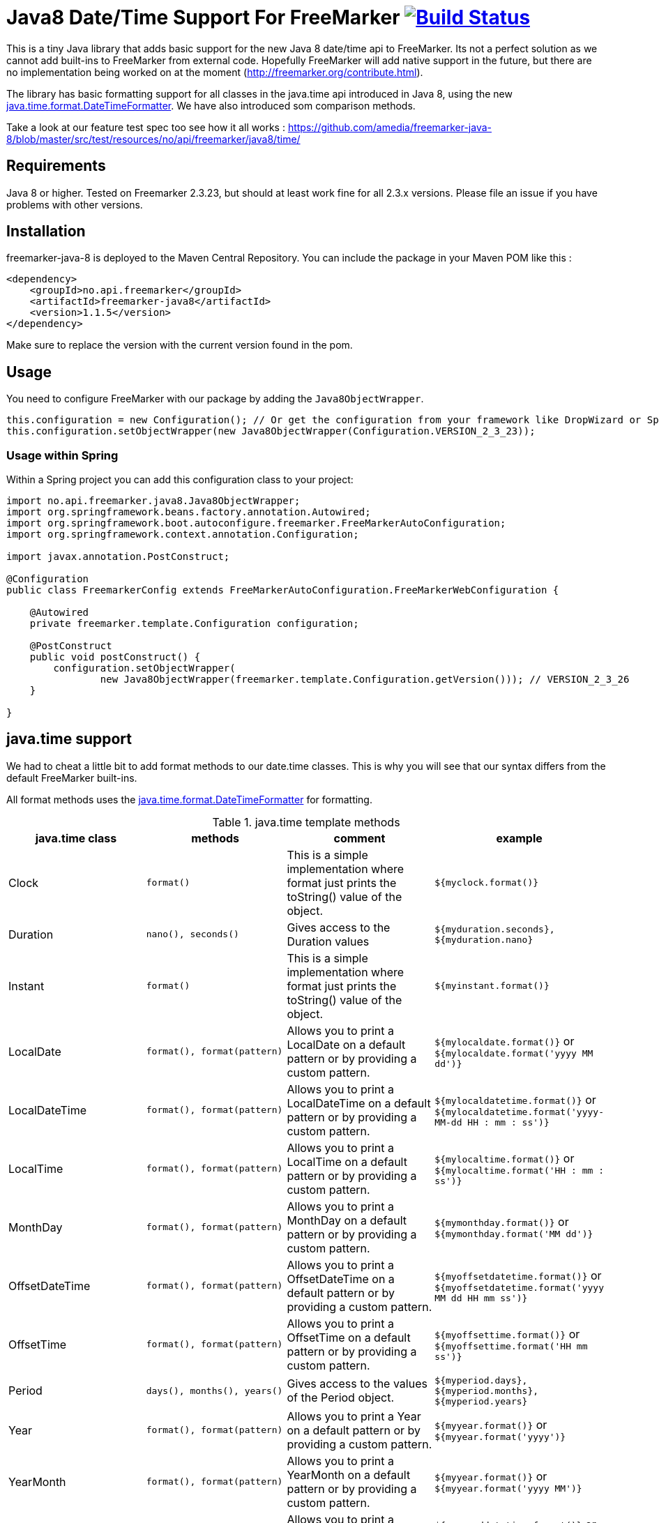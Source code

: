 
# Java8 Date/Time Support For FreeMarker image:https://travis-ci.org/amedia/freemarker-java-8.svg?branch=master["Build Status", link="https://travis-ci.org/amedia/freemarker-java-8"]

This is a tiny Java library that adds basic support for the new Java 8 date/time api to FreeMarker. Its not a perfect solution as we cannot add built-ins to FreeMarker from external code. Hopefully FreeMarker will add native support in the future, but there are no implementation being worked on at the moment (http://freemarker.org/contribute.html).

The library has basic formatting support for all classes in the java.time api introduced in Java 8, using the
new https://docs.oracle.com/javase/8/docs/api/java/time/format/DateTimeFormatter.html[java.time.format.DateTimeFormatter]. We have also introduced som comparison methods.
 
Take a look at our feature test spec too see how it all works : https://github.com/amedia/freemarker-java-8/blob/master/src/test/resources/no/api/freemarker/java8/time/

## Requirements

Java 8 or higher.
Tested on Freemarker 2.3.23, but should at least work fine for all 2.3.x versions. Please file an issue if you have problems with other versions.

## Installation

freemarker-java-8 is deployed to the Maven Central Repository. You can include the package in your Maven POM
like this :

[source, xml]
----
<dependency>
    <groupId>no.api.freemarker</groupId>
    <artifactId>freemarker-java8</artifactId>
    <version>1.1.5</version>
</dependency>
----

Make sure to replace the version with the current version found in the pom.

## Usage

You need to configure FreeMarker with our package by adding the `Java8ObjectWrapper`.

[source, java]
----
this.configuration = new Configuration(); // Or get the configuration from your framework like DropWizard or Spring Boot.
this.configuration.setObjectWrapper(new Java8ObjectWrapper(Configuration.VERSION_2_3_23));
----

### Usage within Spring

Within a Spring project you can add this configuration class to your project:

[source, java]
----
import no.api.freemarker.java8.Java8ObjectWrapper;
import org.springframework.beans.factory.annotation.Autowired;
import org.springframework.boot.autoconfigure.freemarker.FreeMarkerAutoConfiguration;
import org.springframework.context.annotation.Configuration;

import javax.annotation.PostConstruct;

@Configuration
public class FreemarkerConfig extends FreeMarkerAutoConfiguration.FreeMarkerWebConfiguration {

    @Autowired
    private freemarker.template.Configuration configuration;

    @PostConstruct
    public void postConstruct() {
        configuration.setObjectWrapper(
                new Java8ObjectWrapper(freemarker.template.Configuration.getVersion())); // VERSION_2_3_26
    }

}
----

## java.time support

We had to cheat a little bit to add format methods to our date.time classes. This is why you will see that our syntax differs from the default FreeMarker built-ins.

All format methods uses the https://docs.oracle.com/javase/8/docs/api/java/time/format/DateTimeFormatter.html[java.time.format.DateTimeFormatter]
for formatting.

[cols="^,^,^,^", options="header"]
.java.time template methods
|===
| java.time class | methods | comment | example

|Clock
|`format()`
|This is a simple implementation where format just prints the toString() value of the object.
|`${myclock.format()}`

|Duration
|`nano(), seconds()`
|Gives access to the Duration values
|`${myduration.seconds}, ${myduration.nano}`

|Instant
|`format()`
|This is a simple implementation where format just prints the toString() value of the object.
|`${myinstant.format()}`

|LocalDate
|`format(), format(pattern)`
|Allows you to print a LocalDate on a default pattern or by providing a custom pattern.
|`${mylocaldate.format()}` or `${mylocaldate.format('yyyy MM dd')}`

|LocalDateTime
|`format(), format(pattern)`
|Allows you to print a LocalDateTime on a default pattern or by providing a custom pattern.
|`${mylocaldatetime.format()}` or `${mylocaldatetime.format('yyyy-MM-dd HH : mm : ss')}`

|LocalTime
|`format(), format(pattern)`
|Allows you to print a LocalTime on a default pattern or by providing a custom pattern.
|`${mylocaltime.format()}` or `${mylocaltime.format('HH : mm : ss')}`

|MonthDay
|`format(), format(pattern)`
|Allows you to print a MonthDay on a default pattern or by providing a custom pattern.
|`${mymonthday.format()}` or `${mymonthday.format('MM dd')}`

|OffsetDateTime
|`format(), format(pattern)`
|Allows you to print a OffsetDateTime on a default pattern or by providing a custom pattern.
|`${myoffsetdatetime.format()}` or `${myoffsetdatetime.format('yyyy MM dd HH mm ss')}`

|OffsetTime
|`format(), format(pattern)`
|Allows you to print a OffsetTime on a default pattern or by providing a custom pattern.
|`${myoffsettime.format()}` or `${myoffsettime.format('HH mm ss')}`

|Period
|`days(), months(), years()`
|Gives access to the values of the Period object.
|`${myperiod.days}, ${myperiod.months}, ${myperiod.years}`

|Year
|`format(), format(pattern)`
|Allows you to print a Year on a default pattern or by providing a custom pattern.
|`${myyear.format()}` or `${myyear.format('yyyy')}`

|YearMonth
|`format(), format(pattern)`
|Allows you to print a YearMonth on a default pattern or by providing a custom pattern.
|`${myyear.format()}` or `${myyear.format('yyyy MM')}`

|ZonedDateTime
|`format(), format(pattern), format(pattern, zoneId)`
|Allows you to print a YearMonth on a default pattern/timezone or by providing a custom pattern and timezone.
|`${myzoneddatetime.format()}` or `${myzoneddatetime.format('yyyy-MM-dd Z')}` or `${myzoneddatetime.format('yyyy-MM-dd Z', 'Asia/Seoul')}`

|ZoneId
|`format(), format(textStyle), format(textstyle, locale)`
|Prints the ZoneId display name. You can override the textstyle with one of these values
[FULL, FULL_STANDALONE, SHORT, SHORT_STANDALONE, NARROW and NARROW_STANDALONE]. You can also override the locale, but Java only seems to have locale support for a few languages.
|`${myzoneid.format()}` or `${myzoneid.format('short')}` or `${myzoneid.format('short', 'no-NO')}`

|ZoneOffset
|`format(), format(textStyle)`
|Prints the ZoneOffset display name. You can override the textstyle with one of these values [FULL, FULL_STANDALONE, SHORT, SHORT_STANDALONE, NARROW and NARROW_STANDALONE]. You can also override the locale, but Java only seems to have locale support for a few languages.
|${myzoneoffset.format()}` or `${myzoneoffset.format('short')}` or `${myzoneoffset.format('short', 'no-NO')}
|===

[cols="^,^,^,^", options="header"]
.java.time comparison methods
|===
| java.time class | methods | comment | example

|LocalDate
|`isEqual(<LocalDate object>), isAfter(<LocalDate object>), isBefore(<LocalDate object>)`
|Can compare two LocalDate objects for equality.
|`${localDate.isEqual(anotherlocalDate)} or ${localDate.isAfter(anotherlocalDate)} or ${localDate.isBefore(anotherlocalDate)}`

|LocalDateTime
|`isEqual(<LocalDateTime object>), isAfter(<LocalDateTime object>), isBefore(<LocalDateTime object>)`
|Can compare two LocalDateTime objects for equality.
|`${localDateTime.isEqual(anotherlocalDateTime)} or ${localDateTime.isAfter(anotherlocalDateTime)} or ${localDateTime.isBefore(anotherlocalDateTime)}`

|LocalTime
|`isEqual(<LocalTime object>), isAfter(<LocalTime object>), isBefore(<LocalTime object>)`
|Can compare two LocalTime objects for equality.
|`${localTime.isEqual(anotherlocalTime)} or ${localTime.isAfter(anotherlocalTime)} or ${localTime.isBefore(anotherlocalTime)}`
